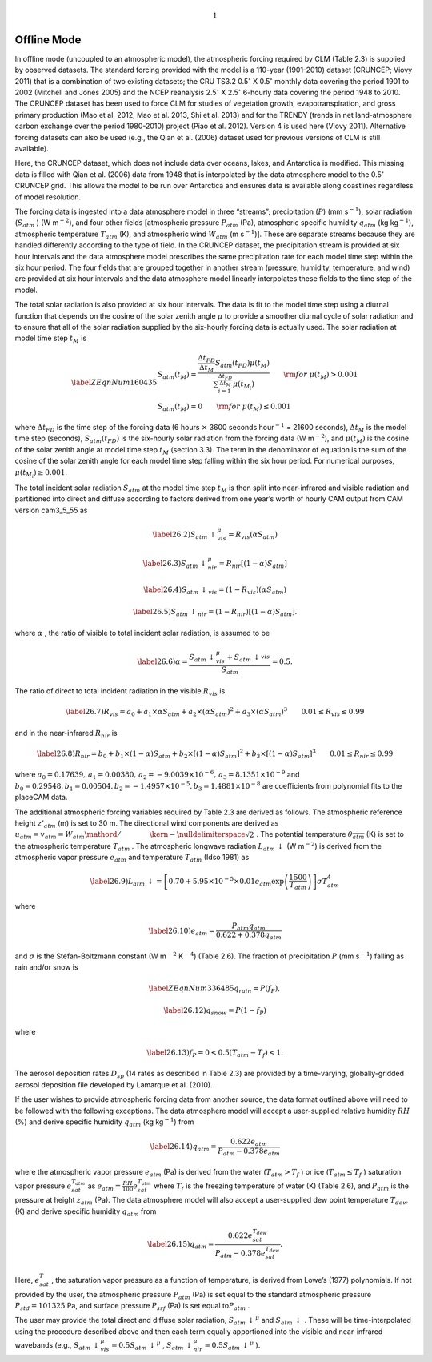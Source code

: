 .. math:: 1

Offline Mode
================

In offline mode (uncoupled to an atmospheric model), the atmospheric
forcing required by CLM (Table 2.3) is supplied by observed datasets.
The standard forcing provided with the model is a 110-year (1901-2010)
dataset (CRUNCEP; Viovy 2011) that is a combination of two existing
datasets; the CRU TS3.2 0.5\ :math:`{}^\circ` X 0.5\ :math:`{}^\circ`
monthly data covering the period 1901 to 2002 (Mitchell and Jones 2005)
and the NCEP reanalysis 2.5\ :math:`{}^\circ` X 2.5\ :math:`{}^\circ`
6-hourly data covering the period 1948 to 2010. The CRUNCEP dataset has
been used to force CLM for studies of vegetation growth,
evapotranspiration, and gross primary production (Mao et al. 2012, Mao
et al. 2013, Shi et al. 2013) and for the TRENDY (trends in net
land-atmosphere carbon exchange over the period 1980-2010) project (Piao
et al. 2012). Version 4 is used here (Viovy 2011). Alternative forcing
datasets can also be used (e.g., the Qian et al. (2006) dataset used for
previous versions of CLM is still available).

Here, the CRUNCEP dataset, which does not include data over oceans,
lakes, and Antarctica is modified. This missing data is filled with Qian
et al. (2006) data from 1948 that is interpolated by the data atmosphere
model to the 0.5\ :math:`{}^\circ` CRUNCEP grid. This allows the model
to be run over Antarctica and ensures data is available along coastlines
regardless of model resolution.

The forcing data is ingested into a data atmosphere model in three
“streams”; precipitation (:math:`P`) (mm s\ :math:`{}^{-1}`), solar
radiation (:math:`S_{atm}` ) (W m\ :math:`{}^{-2}`), and four other
fields [atmospheric pressure :math:`P_{atm}`  (Pa), atmospheric specific
humidity :math:`q_{atm}`  (kg kg\ :math:`{}^{-1}`), atmospheric
temperature :math:`T_{atm}`  (K), and atmospheric wind :math:`W_{atm}` 
(m s\ :math:`{}^{-1}`)]. These are separate streams because they are
handled differently according to the type of field. In the CRUNCEP
dataset, the precipitation stream is provided at six hour intervals and
the data atmosphere model prescribes the same precipitation rate for
each model time step within the six hour period. The four fields that
are grouped together in another stream (pressure, humidity, temperature,
and wind) are provided at six hour intervals and the data atmosphere
model linearly interpolates these fields to the time step of the model.

The total solar radiation is also provided at six hour intervals. The
data is fit to the model time step using a diurnal function that depends
on the cosine of the solar zenith angle :math:`\mu`  to provide a
smoother diurnal cycle of solar radiation and to ensure that all of the
solar radiation supplied by the six-hourly forcing data is actually
used. The solar radiation at model time step :math:`t_{M}`  is

.. math::

   \label{ZEqnNum160435} 
   \begin{array}{l} {S_{atm} \left(t_{M} \right)=\frac{\frac{\Delta t_{FD} }{\Delta t_{M} } S_{atm} \left(t_{FD} \right)\mu \left(t_{M} \right)}{\sum _{i=1}^{\frac{\Delta t_{FD} }{\Delta t_{M} } }\mu \left(t_{M_{i} } \right) } \qquad {\rm for\; }\mu \left(t_{M} \right)>0.001} \\ {S_{atm} \left(t_{M} \right)=0\qquad {\rm for\; }\mu \left(t_{M} \right)\le 0.001} \end{array}

where :math:`\Delta t_{FD}`  is the time step of the forcing data (6
hours :math:`\times`  3600 seconds hour\ :math:`{}^{-1}` = 21600
seconds), :math:`\Delta t_{M}`  is the model time step (seconds),
:math:`S_{atm} \left(t_{FD} \right)` is the six-hourly solar radiation
from the forcing data (W m\ :math:`{}^{-2}`), and
:math:`\mu \left(t_{M} \right)` is the cosine of the solar zenith angle
at model time step :math:`t_{M}`  (section 3.3). The term in the
denominator of equation is the sum of the cosine of the solar zenith
angle for each model time step falling within the six hour period. For
numerical purposes, :math:`\mu \left(t_{M_{i} } \right)\ge 0.001`.

The total incident solar radiation :math:`S_{atm}`  at the model time
step :math:`t_{M}`  is then split into near-infrared and visible
radiation and partitioned into direct and diffuse according to factors
derived from one year’s worth of hourly CAM output from CAM version
cam3\_5\_55 as

.. math::

   \label{26.2)} 
   S_{atm} \, \downarrow _{vis}^{\mu } =R_{vis} \left(\alpha S_{atm} \right)

.. math::

   \label{26.3)} 
   S_{atm} \, \downarrow _{nir}^{\mu } =R_{nir} \left[\left(1-\alpha \right)S_{atm} \right]

.. math::

   \label{26.4)} 
   S_{atm} \, \downarrow _{vis} =\left(1-R_{vis} \right)\left(\alpha S_{atm} \right)

.. math::

   \label{26.5)} 
   S_{atm} \, \downarrow _{nir} =\left(1-R_{nir} \right)\left[\left(1-\alpha \right)S_{atm} \right].

where :math:`\alpha` , the ratio of visible to total incident solar
radiation, is assumed to be

.. math::

   \label{26.6)} 
   \alpha =\frac{S_{atm} \, \downarrow _{vis}^{\mu } +S_{atm} \, \downarrow _{vis}^{} }{S_{atm} } =0.5.

The ratio of direct to total incident radiation in the visible
:math:`R_{vis}`  is

.. math::

   \label{26.7)} 
   R_{vis} =a_{0} +a_{1} \times \alpha S_{atm} +a_{2} \times \left(\alpha S_{atm} \right)^{2} +a_{3} \times \left(\alpha S_{atm} \right)^{3} \qquad 0.01\le R_{vis} \le 0.99

and in the near-infrared :math:`R_{nir}`  is

.. math::

   \label{26.8)} 
   R_{nir} =b_{0} +b_{1} \times \left(1-\alpha \right)S_{atm} +b_{2} \times \left[\left(1-\alpha \right)S_{atm} \right]^{2} +b_{3} \times \left[\left(1-\alpha \right)S_{atm} \right]^{3} \qquad 0.01\le R_{nir} \le 0.99

where
:math:`a_{0} =0.17639,\, a_{1} =0.00380,\, a_{2} =-9.0039\times 10^{-6} ,\, a_{3} =8.1351\times 10^{-9}` 
and
:math:`b_{0} =0.29548,b_{1} =0.00504,b_{2} =-1.4957\times 10^{-5} ,b_{3} =1.4881\times 10^{-8}` 
are coefficients from polynomial fits to the placeCAM data.

The additional atmospheric forcing variables required by Table 2.3 are
derived as follows. The atmospheric reference height :math:`z'_{atm}` 
(m) is set to 30 m. The directional wind components are derived as
:math:`u_{atm} =v_{atm} ={W_{atm} \mathord{\left/ {\vphantom {W_{atm}  \sqrt{2} }} \right. \kern-\nulldelimiterspace} \sqrt{2} }` .
The potential temperature :math:`\overline{\theta _{atm} }` (K) is set
to the atmospheric temperature :math:`T_{atm}` . The atmospheric
longwave radiation :math:`L_{atm} \, \downarrow`  (W m\ :math:`{}^{-2}`)
is derived from the atmospheric vapor pressure :math:`e_{atm}`  and
temperature :math:`T_{atm}`  (Idso 1981) as

.. math::

   \label{26.9)} 
   L_{atm} \, \downarrow =\left[0.70+5.95\times 10^{-5} \times 0.01e_{atm} \exp \left(\frac{1500}{T_{atm} } \right)\right]\sigma T_{atm}^{4}

where

.. math::

   \label{26.10)} 
   e_{atm} =\frac{P_{atm} q_{atm} }{0.622+0.378q_{atm} }

and :math:`\sigma`  is the Stefan-Boltzmann constant (W
m\ :math:`{}^{-2}` K\ :math:`{}^{-4}`) (Table 2.6). The fraction of
precipitation :math:`P` (mm s\ :math:`{}^{-1}`) falling as rain and/or
snow is

.. math::

   \label{ZEqnNum336485} 
   q_{rain} =P\left(f_{P} \right),

.. math::

   \label{26.12)} 
   q_{snow} =P\left(1-f_{P} \right)

where

.. math::

   \label{26.13)} 
   f_{P} =0<0.5\left(T_{atm} -T_{f} \right)<1.

The aerosol deposition rates :math:`D_{sp}`  (14 rates as described in
Table 2.3) are provided by a time-varying, globally-gridded aerosol
deposition file developed by Lamarque et al. (2010).

If the user wishes to provide atmospheric forcing data from another
source, the data format outlined above will need to be followed with the
following exceptions. The data atmosphere model will accept a
user-supplied relative humidity :math:`RH` (%) and derive specific
humidity :math:`q_{atm}`  (kg kg\ :math:`{}^{-1}`) from

.. math::

   \label{26.14)} 
   q_{atm} =\frac{0.622e_{atm} }{P_{atm} -0.378e_{atm} }

where the atmospheric vapor pressure :math:`e_{atm}`  (Pa) is derived
from the water (:math:`T_{atm} >T_{f}` ) or ice
(:math:`T_{atm} \le T_{f}` ) saturation vapor pressure
:math:`e_{sat}^{T_{atm} }`  as
:math:`e_{atm} =\frac{RH}{100} e_{sat}^{T_{atm} }`  where :math:`T_{f}` 
is the freezing temperature of water (K) (Table 2.6), and
:math:`P_{atm}`  is the pressure at height :math:`z_{atm}`  (Pa). The
data atmosphere model will also accept a user-supplied dew point
temperature :math:`T_{dew}`  (K) and derive specific humidity
:math:`q_{atm}`  from

.. math::

   \label{26.15)} 
   q_{atm} =\frac{0.622e_{sat}^{T_{dew} } }{P_{atm} -0.378e_{sat}^{T_{dew} } } .

Here, :math:`e_{sat}^{T}` , the saturation vapor pressure as a function
of temperature, is derived from Lowe’s (1977) polynomials. If not
provided by the user, the atmospheric pressure :math:`P_{atm}`  (Pa) is
set equal to the standard atmospheric pressure :math:`P_{std} =101325`
Pa, and surface pressure :math:`P_{srf}`  (Pa) is set equal
to\ :math:`P_{atm}` .

The user may provide the total direct and diffuse solar radiation,
:math:`S_{atm} \, \downarrow ^{\mu }`  and
:math:`S_{atm} \, \downarrow` . These will be time-interpolated using
the procedure described above and then each term equally apportioned
into the visible and near-infrared wavebands (e.g.,
:math:`S_{atm} \, \downarrow _{vis}^{\mu } =0.5S_{atm} \, \downarrow ^{\mu }` ,
:math:`S_{atm} \, \downarrow _{nir}^{\mu } =0.5S_{atm} \, \downarrow ^{\mu }` ).
